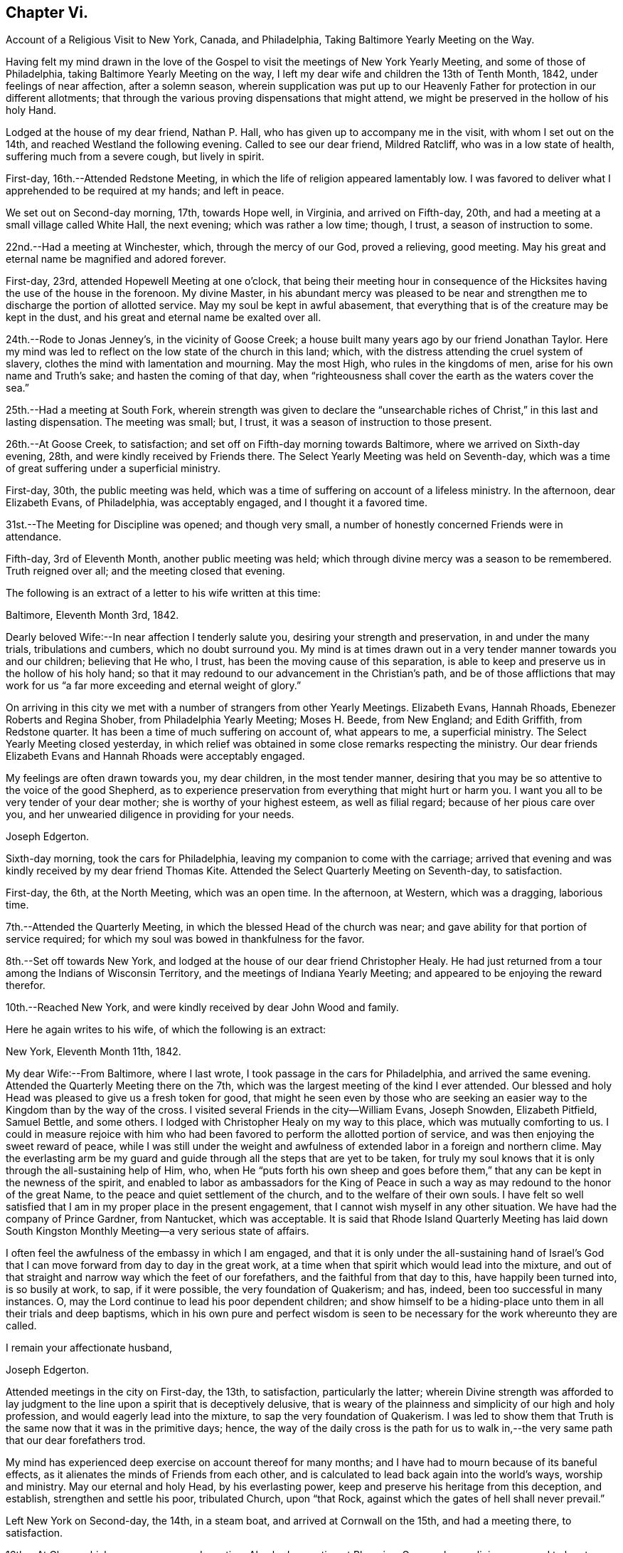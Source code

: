 == Chapter Vi.

Account of a Religious Visit to New York, Canada, and Philadelphia,
Taking Baltimore Yearly Meeting on the Way.

Having felt my mind drawn in the love of the Gospel to
visit the meetings of New York Yearly Meeting,
and some of those of Philadelphia, taking Baltimore Yearly Meeting on the way,
I left my dear wife and children the 13th of Tenth Month, 1842,
under feelings of near affection, after a solemn season,
wherein supplication was put up to our Heavenly Father
for protection in our different allotments;
that through the various proving dispensations that might attend,
we might be preserved in the hollow of his holy Hand.

Lodged at the house of my dear friend, Nathan P. Hall,
who has given up to accompany me in the visit, with whom I set out on the 14th,
and reached Westland the following evening.
Called to see our dear friend, Mildred Ratcliff, who was in a low state of health,
suffering much from a severe cough, but lively in spirit.

First-day, 16th.--Attended Redstone Meeting,
in which the life of religion appeared lamentably low.
I was favored to deliver what I apprehended to be required at my hands; and left in peace.

We set out on Second-day morning, 17th, towards Hope well, in Virginia,
and arrived on Fifth-day, 20th, and had a meeting at a small village called White Hall,
the next evening; which was rather a low time; though, I trust,
a season of instruction to some.

22nd.--Had a meeting at Winchester, which, through the mercy of our God,
proved a relieving, good meeting.
May his great and eternal name be magnified and adored forever.

First-day, 23rd, attended Hopewell Meeting at one o'clock,
that being their meeting hour in consequence of the
Hicksites having the use of the house in the forenoon.
My divine Master,
in his abundant mercy was pleased to be near and strengthen me
to discharge the portion of allotted service.
May my soul be kept in awful abasement,
that everything that is of the creature may be kept in the dust,
and his great and eternal name be exalted over all.

24th.--Rode to Jonas Jenney's, in the vicinity of Goose Creek;
a house built many years ago by our friend Jonathan Taylor.
Here my mind was led to reflect on the low state of the church in this land; which,
with the distress attending the cruel system of slavery,
clothes the mind with lamentation and mourning.
May the most High, who rules in the kingdoms of men,
arise for his own name and Truth's sake; and hasten the coming of that day,
when "`righteousness shall cover the earth as the waters cover the sea.`"

25th.--Had a meeting at South Fork,
wherein strength was given to declare the "`unsearchable
riches of Christ,`" in this last and lasting dispensation.
The meeting was small; but, I trust, it was a season of instruction to those present.

26th.--At Goose Creek, to satisfaction;
and set off on Fifth-day morning towards Baltimore,
where we arrived on Sixth-day evening, 28th, and were kindly received by Friends there.
The Select Yearly Meeting was held on Seventh-day,
which was a time of great suffering under a superficial ministry.

First-day, 30th, the public meeting was held,
which was a time of suffering on account of a lifeless ministry.
In the afternoon, dear Elizabeth Evans, of Philadelphia, was acceptably engaged,
and I thought it a favored time.

31st.--The Meeting for Discipline was opened; and though very small,
a number of honestly concerned Friends were in attendance.

Fifth-day, 3rd of Eleventh Month, another public meeting was held;
which through divine mercy was a season to be remembered.
Truth reigned over all; and the meeting closed that evening.

The following is an extract of a letter to his wife written at this time:

Baltimore, Eleventh Month 3rd, 1842.

Dearly beloved Wife:--In near affection I tenderly salute you,
desiring your strength and preservation, in and under the many trials,
tribulations and cumbers, which no doubt surround you.
My mind is at times drawn out in a very tender manner towards you and our children;
believing that He who, I trust, has been the moving cause of this separation,
is able to keep and preserve us in the hollow of his holy hand;
so that it may redound to our advancement in the Christian's path,
and be of those afflictions that may work for us "`a
far more exceeding and eternal weight of glory.`"

On arriving in this city we met with a number of strangers from other Yearly Meetings.
Elizabeth Evans, Hannah Rhoads, Ebenezer Roberts and Regina Shober,
from Philadelphia Yearly Meeting; Moses H. Beede, from New England; and Edith Griffith,
from Redstone quarter.
It has been a time of much suffering on account of, what appears to me,
a superficial ministry.
The Select Yearly Meeting closed yesterday,
in which relief was obtained in some close remarks respecting the ministry.
Our dear friends Elizabeth Evans and Hannah Rhoads were acceptably engaged.

My feelings are often drawn towards you, my dear children, in the most tender manner,
desiring that you may be so attentive to the voice of the good Shepherd,
as to experience preservation from everything that might hurt or harm you.
I want you all to be very tender of your dear mother;
she is worthy of your highest esteem, as well as filial regard;
because of her pious care over you,
and her unwearied diligence in providing for your needs.

Joseph Edgerton.

Sixth-day morning, took the cars for Philadelphia,
leaving my companion to come with the carriage;
arrived that evening and was kindly received by my dear friend Thomas Kite.
Attended the Select Quarterly Meeting on Seventh-day, to satisfaction.

First-day, the 6th, at the North Meeting, which was an open time.
In the afternoon, at Western, which was a dragging, laborious time.

7th.--Attended the Quarterly Meeting, in which the blessed Head of the church was near;
and gave ability for that portion of service required;
for which my soul was bowed in thankfulness for the favor.

8th.--Set off towards New York,
and lodged at the house of our dear friend Christopher Healy.
He had just returned from a tour among the Indians of Wisconsin Territory,
and the meetings of Indiana Yearly Meeting;
and appeared to be enjoying the reward therefor.

10th.--Reached New York, and were kindly received by dear John Wood and family.

Here he again writes to his wife, of which the following is an extract:

New York, Eleventh Month 11th, 1842.

My dear Wife:--From Baltimore, where I last wrote,
I took passage in the cars for Philadelphia, and arrived the same evening.
Attended the Quarterly Meeting there on the 7th,
which was the largest meeting of the kind I ever attended.
Our blessed and holy Head was pleased to give us a fresh token for good,
that might he seen even by those who are seeking an
easier way to the Kingdom than by the way of the cross.
I visited several Friends in the city--William Evans, Joseph Snowden, Elizabeth Pitfield,
Samuel Bettle, and some others.
I lodged with Christopher Healy on my way to this place,
which was mutually comforting to us.
I could in measure rejoice with him who had been
favored to perform the allotted portion of service,
and was then enjoying the sweet reward of peace,
while I was still under the weight and awfulness of
extended labor in a foreign and northern clime.
May the everlasting arm be my guard and guide
through all the steps that are yet to be taken,
for truly my soul knows that it is only through the all-sustaining help of Him, who,
when He "`puts forth his own sheep and goes before them,`"
that any can be kept in the newness of the spirit,
and enabled to labor as ambassadors for the King of Peace in
such a way as may redound to the honor of the great Name,
to the peace and quiet settlement of the church, and to the welfare of their own souls.
I have felt so well satisfied that I am in my proper place in the present engagement,
that I cannot wish myself in any other situation.
We have had the company of Prince Gardner, from Nantucket, which was acceptable.
It is said that Rhode Island Quarterly Meeting has laid down South
Kingston Monthly Meeting--a very serious state of affairs.

I often feel the awfulness of the embassy in which I am engaged,
and that it is only under the all-sustaining hand of Israel's
God that I can move forward from day to day in the great work,
at a time when that spirit which would lead into the mixture,
and out of that straight and narrow way which the feet of our forefathers,
and the faithful from that day to this, have happily been turned into,
is so busily at work, to sap, if it were possible, the very foundation of Quakerism;
and has, indeed, been too successful in many instances.
O, may the Lord continue to lead his poor dependent children;
and show himself to be a hiding-place unto them in all their trials and deep baptisms,
which in his own pure and perfect wisdom is seen to be
necessary for the work whereunto they are called.

I remain your affectionate husband,

Joseph Edgerton.

Attended meetings in the city on First-day, the 13th, to satisfaction,
particularly the latter;
wherein Divine strength was afforded to lay judgment to
the line upon a spirit that is deceptively delusive,
that is weary of the plainness and simplicity of our high and holy profession,
and would eagerly lead into the mixture, to sap the very foundation of Quakerism.
I was led to show them that Truth is the same now that it was in the primitive days;
hence,
the way of the daily cross is the path for us to walk
in,--the very same path that our dear forefathers trod.

My mind has experienced deep exercise on account thereof for many months;
and I have had to mourn because of its baneful effects,
as it alienates the minds of Friends from each other,
and is calculated to lead back again into the world's ways, worship and ministry.
May our eternal and holy Head, by his everlasting power,
keep and preserve his heritage from this deception, and establish,
strengthen and settle his poor, tribulated Church, upon "`that Rock,
against which the gates of hell shall never prevail.`"

Left New York on Second-day, the 14th, in a steam boat,
and arrived at Cornwall on the 15th, and had a meeting there, to satisfaction.

16th.--At Clove; which was an open, good meeting.
Also had a meeting at Blooming-Grove, where religion appeared to be at a very low ebb.

18th.--Had a meeting at the Valley, to satisfaction; and one at Marlborough the next day.

First-day, 20th.---At Plattekill, where my gracious Master was near by his Divine power;
giving ability to show the importance of an acquaintance with God;
which is to be realized only by attending to the Divine gift in the heart.
The meeting ended in thanksgiving and praise unto Him whose is the power,
as well as the work.
Truth reigned over all.

21st.--At Platz; which was a very suffering time.

22nd.--At Plains Monthly Meeting;
Divine strength was afforded to labor honestly for the welfare of the Church.
The language of encouragement ran freely to some who were
concerned to build upon that immovable "`Rock of Ages,`" as
well as close labor bestowed on the careless professors.
Our religious Society appears to be in a very low state.
Attended Marlborough Monthly Meeting, held at Plattekill.
A season of Divine favor.
May the Lord be praised, for his works alone can praise Him.

24th.--Had a meeting at Poughkeepsie, to good satis faction.

25th.--At Beakman; which, through Divine mercy, was a season to be remembered.
An open door was set before me,
and the "`unsearchable riches of Christ`" was freely declared, I trust,
in the "`demonstration of the Spirit, and of power.`"
Lodged at James Congden's, and had a meeting at his house,
to a good degree of satisfaction.

First-day, 27th.--At Nine Partners Had a meeting with the pupils in the school.
My Divine Master gave strength to discharge the portion of service required;
though sadness covered my mind in viewing the
great departures from our peculiar testimonies.
I am renewedly confirmed in the belief,
that it is only as Yearly Meeting Boarding Schools are
conducted under religious feeling and weight,
that the object can be reached; for indeed, it appears to me,
that if those who have the immediate over sight thereof,
are not consistent members and testimony bearers; such schools,
instead of being as our holy Head would have them to be,
prove merely a nursery of pride and vanity,
and our dear youth will soar above the Divine gift, take wings, and leave the Society.
May the Lord in his mercy enable the Church to keep to his own divine power,
that its efforts in this important matter may be rendered subservient
to the advancement of the cause which is dignified with immortality,
and crowned with eternal life.

28th,--At Creek Meeting, which was an open time; and at Stanford in the afternoon,
to satisfaction.
Lodged at the house of Sarah C. Hull,
widow of our late friend and fellow-laborer in the Gospel, Henry Hull.
We proceeded forward, and attended meetings at North-East, Little Nine Partners,
and Hudson; then passed on to Sara toga.

The following is an extract of a letter to his wife, written at this time.

Near the city of Hudson, Eleventh Month 30th, 1842.

My dear Wife:--We have been favored to get along as well as we could expect,
and can "`set up our Ebenezer`" and say, "`hitherto the Lord has helped us.`"
He has afforded such clear evidences of his gracious regard,
that there is not a doubt left of our being in our right places;
though many baptisms and trials are our portion.
The precious seed of life is oppressed and borne down in many places; and sometimes,
where they show us all the kindness that is necessary,
our Divine Master is very unkindly treated, and even kept out,
until his "`head is filled with dew,
and his locks with the drops of the night;`" which makes us feel very sad.
Oh, I have desired that I might be willing to suffer with Him!
Suffering is in large measure dealt out to the faithful members of our religious Society.
I have never had my mind so clothed with mourning on account thereof, as of recent time.
A spirit is in the camp which leads into the mixture,
compromising our peculiar testimonies,
and thus carrying back into that which our dear forefathers were gathered out of.
Yet it is a comfort to find a remnant in most places, who, I trust,
will not be driven from the good old way,
and who are "`grieved for the afflictions of Joseph,`" spiritually.
My spirit is in deep sympathy with these,
not doubting that the Lord's faithful children will be kept in the "`hollow of his
hand,`" and enabled to sup port the various testimonies of Truth to their own peace,
and to the praise of his great name.

I keep the run of all our meetings at home, and my spirit often visits you in them.
I believe that all the Divine promises are "`yes, and amen, forever;`" and, therefore,
our holy Head will be in the midst of those who are gathered in his name,
though but few in number.
It is snowing very fast, and the weather having been winter like for some days,
I expect we will leave our carriage here and take a sleigh.

As ever, your affectionate husband,

Joseph Edgerton.

First-day, 4th of Twelfth Month.--Attended a meeting at Half-Moon, to satisfaction;
and rode that evening to Shaticoke; a little meeting, held in David Devol's house.

My gracious Master gave strength to open to the
people the "`unsearchable riches of Christ.`"
The power of the Lord was present to heal the diseases of all
who in faith were concerned to submit themselves thereto;
and the meeting would have ended well had it not been for some
"`dead flies`" cast in by a member of the meeting,
which caused the ointment of the apothecary to
send forth a savor,`" not so pleasant as before.

Fourth-day, 7th, we proceeded to East Hoosack, in the State of Massachusetts,
and attended meeting there; found the state of religion lamentably low.
O, how the poor traveller has to mourn when his divine Master is in suffering!
I was favored, however, to perforin the allotted portion of service.
Proceeded that evening towards Granville, where we arrived on Fifth-day evening,
and had a meeting there on Sixth-day, in which Truth reigned over all.
May the praise be ascribed unto Him from whom all strength comes,
and who is worthy of all praise forever.

First-day, 11th, attended a meeting at Lincoln; a time, of close labor,
but felt sweet peace.
Dined at Benjamin Tabar's, and had a meeting at the Creek in the evening;
which was an open time in close labor to some lukewarm professors.
The way of life was spoken of, I trust,
in the "`demonstration of the spirit and of power;`" and the day closed peacefully.

12th.--At Starksborough; a time of suffering; very little relief was obtained.

13th.--At Monkton and Ferrisburgh, to satisfaction; particularly the latter.

14th.--Rode through a very severe snow storm to Moutpelier, and had a meeting there;
and the next morning set out for Farnham, Lower Canada.
We reached Barton in the evening, and lodged at the house of James May;
a member of our Society, who, together with his family,
sit down in their house on First-days; and some times others come and sit with them.
We had a meeting in the town to satisfaction, and set out again in the after noon,
expecting to reach Farnham Monthly Meeting; but a heavy snow storm coming on,
rendered it very difficult travelling,
the snow being so much drifted that it was almost impossible to get through;
and very cold.
It caused me to reflect upon the many sufferings and hardships which
our dear forefathers endured in the early settlement of America.
The accommodations, however, are very different now;
though far inferior in this country to that of our own.
We travelled very hard all day and only made about fifteen miles;
were favored to reach a poor inn in the evening, for which I felt thankful.

On Third-day, the 20th, we proceeded on through the deep snow;
it being from four to five feet deep in many of the lanes.
Travelled about twenty miles and reached the settlement of Friends in Lower Canada,
where we were very cordially received by them.

21st.--Had a meeting at Farnham, which was largely attended by Friends and others,
and it was a season to be remembered.
Truth reigned over all,
under the authority of which strength was given
to declare the "`unsearchable riches of Christ.`"
The meeting closed with humble supplication and
thanksgiving unto God for his many mercies.
Left in sweet peace and great tenderness towards
Friends in this remote part of the heritage.
Set out in the afternoon for Peru, and arrived on Sixth-day evening, the 23rd,
and stopped at William Kee's.

First-day, 25th.--At Peru in the forenoon (in Friends' meeting-house),
wherein Divine strength was given to declare the way of life and salvation.
In the evening, had a meeting in the village of Peru,
and humbly hope the cause was not injured thereby.

Third-day morning, 27th.--Set out for Queensbury, and arrived on Fourth day evening,
and attended Monthly Meeting there on Fifth-day.
The reward of peace was vouchsafed for honest labor to some lukewarm professors.

Had an evening meeting on the banks of North River,
where a few families of Friends reside; to which many not of our Society came.
The "`unsearchable riches of Christ,`" I trust, was declared,
in some degree of the "`demonstration of the Spirit.`"

30th--At Greenfield, which was a good meeting; and at Galloway in the evening;
a time of instruction to many.
Lodged at Caleb Parmer's, expecting to go directly on to Le Ray Quarterly Meeting;
but owing to a heavy fall of snow during the night, we were detained several days,
which was a renewed call on my little stock of patience,
having felt great anxiety on account of my dear family for some weeks,
and expecting to get letters from them, either at Le Ray or Lowville.

Here he wrote to his wife, the following being an extract:

Twelfth Month 31st, 1842.

My dearly beloved Wife:--Being detained from pursuing our journey,
in consequence of a heavy snow-storm, I think it will be best for me to write,
though I have deferred it for some time, hoping soon to reach Lowville,
where I might receive a letter from you;
as I have had no account since leaving John Wood's, nearly eight weeks ago.
It has been a great trial of my faith and patience, and the more so,
because some of our dear children were complaining at that time.

We have been favored to get along without any accident thus far,
for which I feel thankful to the great Preserver of men.
We have been very industriously engaged in the work before us,
having visited the meetings of Saratoga and Ferrisburgh since I last wrote you;
the meetings of the latter are very widely scattered, which occasioned much travelling;
but we were favored to get along safely,
and we felt glad in having visited this remote settlement; indeed,
I was richly paid for all the fatigue and exercise I had to undergo.
May the great name of our God be worshipped and adored forever.
My soul, though unworthy of the least of his mercies, can say,
"`Hitherto He has helped us;`" though the trials which have been meted out, perhaps,
have never been more severe than during the present journey.
It does me good to remember that I have your prayers,
as well as the prayers of many other dear friends and connexions.

Oh, I sometimes look over the meetings in our quarter,
and although I know that weakness too much prevails there,
yet if I have been favored to be dipped into a
sense of the state of Society in this land,
it is far below it.
A spirit which is weary of the plainness and
simplicity of the Truth as it is in Christ Jesus,
is leading into the world, its riches, its fashions and customs,
together with its flatteries, which eats up every green thing where it goes, and does,
indeed, seem like spreading devastation in this land; and yet, there is a remnant,
as the "`two or three berries in the top of the uppermost
bough,`" up and down in the different meetings,
unto whom we have felt nearly united in the covenant of life, and who are, I trust,
as "`the dew in the midst of many people.`"
But, oh, how sad we many times feel, in passing along from place to place;
so little of that living, upright zeal,
which so remarkably characterized our dear forefathers,
and which is to be found (blessed be the name of Israel'
s Shepherd,) in many parts of his heritage.
In tender love, I remain, Your affectionate husband,

Joseph Edgerton.

First-day, First Month 1st, 1843.--Had a meeting at Providence,
and found relief in some close service.
My mind has often been clothed with mourning on account of the low state of the Church,
which induces the mournful language: "`Oh, that my head were waters,
and my eyes a fountain of tears,
that I might weep day and night for the slain of the daughter of my people!`"

Set out on the morning of the 2nd towards Lowville, a distance of one hundred miles;
and reached the neighbor hood of Western the next evening.
Had meetings at Western, and Lee, on the 5th to good satisfaction.
Lodged at the house of John Powel in company with Lachens Hill
of whom it could be said as of Nathaniel of old,
"`Behold an Israelite indeed, in whom there is no guile.`"
Had a refreshing opportunity in the morning which I believe, will long be remembered.
May the Lord's great name be praised, who is worthy forever,
and the poor creature be kept where it ought to be--in the very dust.

6th.--We reached Lowville, where I received a letter from my dear wife,
giving the sorrowful intelligence of the decease of our beloved daughter, Lydia;
which was indeed a proving dispensation, and deeply affected me: though, I trust,
I was preserved from giving way too much; yet it was hard to suppress the falling tear.
And I am inclined to think it may be admissible to give vent
to affectionate feelings in this way to a limited extent;
for "`Jesus wept`" at the grave of Lazarus.
And, to the praise of the good Shepherd be it spoken,
His sustaining arm bore up my head above the waves, and enabled me,
in humble acquiescence with His divine will to say with Job; "`The Lord gave,
and the Lord has taken away, blessed be the name of the Lord.`"

We attended meetings at Le Ray and Indian River, to satisfaction.

Relative to the close trial above alluded to he thus writes to his family:--

Lowville, First Month 7th, 1843.

My dear Wife and Children:

We are now at Thomas Townsend's; arrived here last evening,
where I soon became acquainted with the mournful tidings of the 12th of last month,
the removal of our dear Lydia from time to eternity.
The keenness of the stroke you can better understand than I can describe; and yet,
I trust, that eternal arm which has been my help in many times of trial, has been,
and will continue to be near, and hold up my head above the waves.

We left Le Ray yesterday morning, and while riding to this place, it ran through my mind;
"`One of our daughters is gone.`"
My mind was directly turned to our parting opportunity; in which,
as well as at other times, I committed you all,
as also my own soul into the hands of that God who does
all things after the counsels of his own will;
which had a tendency to quiet my mind, still hoping it might not be so,
until I got hold of the letter.

And now my dear,
notwithstanding this very severe dispensation which has been meted out to us,
I am fully satisfied that this separation from you has
been in the ordering of the Head of the church:
and as respects the dear sufferer, who has passed away,
I have no doubt all was done that could have been done had I been present with you.
I therefore desire your encouragement and strength, as you,
with myself have many times known the everlasting arms to be
underneath to bear up and carry us through that which would
have appeared impossible to human understanding.
O, He is worthy of all praise forever, and ever, as well as our entire obedience!

I feel for our dear children, knowing the severe stroke is very keenly felt by them.
O,
I want you to love Him who has dealt thus with us in his wisdom! though it
is in causing us to drink the waters of "`Marah`" and affliction;
for He is very gracious unto His children in every part of his heritage,
and will keep them, and as they love Him more and more,
they will become stronger and stronger, living to his praise,
who is worthy of all that can be ascribed unto Him.

And now, my dear, I must soon close this little paper messenger;
and as respects this way of communication,
stop the current of affectionate regard which runs as a
lively stream through my heart unto you,
and our dear children; and remain your affectionate husband and companion in tribulation,
and, I trust, in the faith and patience of the Gospel,

Joseph Edgerton.

Sixth-day morning, the 18th, set out for Upper-Canada,
and crossed over the great river St. Lawrence to the house of Isaac Booth.
I felt thankful to the great Preserver of men for his many favors and deliverances.
Had a meeting in a school-house in the vicinity on Seventh-day;
and then rode to Harvey Derbyshire's.

First-day, 15th, at Leeds meeting,
which was an open good time in declaring the "`unsearchable riches of Christ.

16th.--Set out for Leonark, a distance of near sixty miles,
a small number of members being there,
but found to my sorrow that they were far short of being thorough Friends.
Had a meeting with them to satisfaction,
in which I felt it my duty to lay the matter close home to them.
Returned to Leeds meeting on Fifth-day, wherein I felt it my duty to deal plainly.
Had a meeting south of Leeds, and one northeast;
the latter was a very open good meeting among a company of serious,
and some seeking people.

Sixth-day morning set out for Kingston;
and after traveling ten or twelve miles on the mud in the sleigh,
arrived late in the evening.

First-day, 22nd. At Kingston meeting:
close service went forth to some lukewarm professors, and felt peace.
From there went to Camden, a small meeting held on First-days.
Had a meeting on Fourth-day morning; and one in the evening in a school-house,
about fifteen miles towards Adolphustown.
The former, particularly, was an open time.
From there, to Adolphustown meeting, to satisfaction.

Crossed the Bay of Quinte on the ice, and were favored to get safely over,
for which I felt thankful.
May I never forget all, nor any of His benefits.
Went to William Roerk's, where I received several letters,
one of which was from my dear wife and children, which was a great satis faction to me.
May the Lord be pleased to keep and sustain them by his eternal power,
and enable them to bear the sore bereavement that has been permitted to attend,
with resignation and fortitude.

Sixth-day, at the Boarding School; had a religious opportunity with the pupils;
felt very sorrowful on account of the situation of the school,
it having been opened for those who are not members of our religious society,
and thereby is a very crippled concern.

First-day, 29th, at West Lake in the forenoon,
and in the evening had a meeting in the town of Pictou.
The former was a solid good meeting, and the power of Truth was felt to prevail.
The latter was very large; supposed to be more than a thousand present.
The people appeared attentive, and I was led to open to them the doctrines of the gospel,
I trust, in the "`demonstration of the spirit and of power.`"

30th.--At Helier, to satisfaction; and on Third-day, the 31st,
the Select Half Year's meeting was held, which was a time of close searching labor;
and towards the close, Truth reigned over all.
May praise be ascribed unto Him, who is "`Head over all things to his church.`"

From this place he again wrote to his family, the fol lowing being an extract thereof:

West Lake, Upper Canada, First Month 31st, 1843.

My dear Wife and Children:--I again salute you in the tenderest feelings
that can flow from the heart of an affectionate husband and father.
Very deeply do I feel for,
and sympathize with you in the trials which have been meted
nut by Him "`who lays the beams of his chambers in the waters;
who makes the clouds his chariots;
and who walks upon the wings of the wind,`" unseen by mortal eye;
and no doubt in the counsels of that wisdom which is perfect, it becomes us to say,
"`It is the Lord, let Him do what seems Him good.`"
I hope I have not given way improperly to my tender affectionate feelings towards you;
for although I often give vent to the emotions of my heart, particularly when alone,
I do not repine, nor doubt that I am in my proper place.
My gracious Master has been with me, and supported me beyond my expectations:
may his great name be praised and magnified forever.

It has been a strength to me in the many baptisms that
have attended in this arduous engagement,
to believe that I have the prayers of many,
very many dear friends both at home and in other places, that I may be preserved,
and strengthened to fill up the measure of allotted service,
to the honor of the great Head of the church, and to the peace of my own mind.
And to the praise of Israel's Shepherd be it spoken,
He has not failed to be near in "`heights and in
depths,`" and has equipped for every service,
however close and trying, or humiliating to the creature.
Indeed, I never saw more clearly the wonder working-power of eternal Jehovah,
in leading his servants again and again into deep baptisms, than of recent time.

May stones of memorial be taken from the bottom of "`Jordan and pitched in
Gilgal,`" to bear testimony to the goodness of the Lord to his people.
I desire to be preserved in patience until the time comes when a
release may be sounded from further service in a foreign land.
It is scarcely worth while to say, then gladly shall I return to you, if so permitted,
which I trust, will be the case in the Lord's time.
May the Lord bless you, and watch over you by day and by night,
together with my own soul,
and preserve us in his "`secret pavilion,`" where no "`evil can befall,
nor any plague come nigh.`"
Your affectionate husband.

Joseph Edgerton.

Fourth-day, Second Month, 1st.--The meeting for discipline commenced.
Heavenly help was near, and strengthened for the service required.
Fifth-day, a public meeting was held, which was largely attended by Friends and others;
and I trust, to many, it was an instructive opportunity.
In the afternoon the meeting for discipline closed.
My mind felt sad because of the low, mixed state of the church.
Left the meeting with the reward of peace,
in delivering what appeared to be the counsel of my divine Master.

Sixth-day, had a meeting in the evening at the house of P. L., in the town of Sidney;
and were at Cold Creek meeting on Seventh-day;
in which the glad tidings of the gospel were
proclaimed in the demonstration of the Spirit.
May the name of our God be exalted over all.

First-day, 5th, at Haldemand--a poor little meeting:
obtained relief in some close labor to the lukewarm.

Second-day, rode fifty miles to Pickering; a very extremely cold day.

Third-day, at Pickering meeting, which was a favored time.
Set out on Fourth-day for Uxbridge, and travelled about eleven miles,
where we found the snow so drifted that we could not go forward: had to return,
and proceeded to Yonge street, and were at a meeting there,
where the life of religion appeared to be at a low ebb.

In the evening, at White Church; and the next day at Tecumseh, to satisfaction;
on our way to Pelham, we attended a meeting near Stony Creek on First-day evening,
appointed by our friend Mead At water, for the colored people.
Attended the Select meeting at Pelham on Third-day;
the meeting for discipline on Fourth-day; and the public meeting on Fifth-day;
through all of which the Lord helped us to discharge the portion of service required.
May his great name be magnified over all.

Set out on Sixth-day morning, the 17th,
and crossed the Niagara river just below the Falls.
We stopped awhile to view the works of the great Creator, which all praise Him.
And truly,
on landing on the American shore I felt thankful to Him
for his many deliverances and preservations,
both by sea and land.
O, may my soul forever praise Him, who is worthy to be worshipped,
and adored by all his workmanship! and particularly,
to be had in remembrance in the most awful humility and gratitude,
by all those that are "`about Him.`"

First-day, 19th, attended meeting at Lockport.
The spring of gospel ministry was pretty freely opened in a
tender manner to some who had left their first-love;
commencing with the Scripture language; "`I remember you; the kindness of your youth,
the love of your espousals; when you went after me in the wilderness,
in a land that was not sown;`" showing the need
of remembering the days of our tenderness,
wherein a willingness was experienced to follow the Lamb in the way of his holy leading,
even in a wilderness state, or in a land that was not sown;
and the necessity of looking unto, and following that which first awakened us.
Counsel also flowed in a tender manner to some not in profession with us,
diligently to take heed unto the Divine gift in the heart,
whereby any may come to experience the goodness and mercy of the Lord,
and be prepared for another and a better world.

20th.--At Somerset and Hartland.
The life seemed to be low.
Felt a good degree of peace for honest labor,
being very close,--particularly in the former.
My spirit mourned on account of the low state of the Church.
"`Oh, that my head were waters, and my eyes a fountain of tears,
that I might weep day and night for the slain of the daughter of my people.`"

21st.--At Shelby and Elba, to satisfaction.
Rode to Buffalo the next day,
and had a meeting in the evening with the few Friends there,
and some friendly people who came in.
I was led to show them the necessity of an up right walk before the Lord,
whereby they might adorn our high and holy profession.

Rode on Fifth-day morning, the 23rd, about twenty-five miles, to Collins Monthly Meeting,
in which the life was very low.
Obtained peace by being faithful in the allotted portion of service.
In the Meeting for Discipline,
the very exciting subject of abolition of slavery was taken up,
and it appeared evident to me that some of them were too much warmed with a forward zeal,
even in a good cause.
I felt it my duty to give them a hint of it, by remarking to them,
that I had remembered the circumstance of Peter'
s wife's mother being taken with a great fever;
and when our blessed Lord laid his cooling hand upon her, immediately the fever left her,
and she arose and ministered unto them.
Oh, how sorrowful it is that Friends allow themselves to be
carried away from the ancient ground,
which our religious Society has acted upon from generation to generation,
even a waiting for the direction of our holy Head,
and then to move as He may open the way.

Sixth-day, at Clear Creek and Hamburg.
The former was largely attended by Friends, and others, and was a very open time.

First-day, 26th, at Orangeville; a poor little meeting.

28th.--At Wheatland; which was an open, good meeting.
From there to Farmington, and attended that meeting the next day; but was entirely closed.
It seemed to me that an example of silence was my service among them.
My mind was clothed with mourning;
many Friends having become excited on the subject of abolition, temperance, etc,
and thus running in the activity of the creature, into the mixture with other people,
so that genuine Quakerism seems likely to be eaten up.
I feel these to be very important subjects, which we, as a religious Society,
have always held very dear; but it is highly important that in promoting them,
we should move on in a collective capacity, as we have learned of our Divine Master.
It is lamentably the case, that where there has been a mixing with other people,
the language respecting Ephraim of old is applicable:
"`Ephraim has mixed himself among the people; strangers have devoured his strength,
and he knows it not.`"

Fifth-day, Third Month 2nd.--Attended a meeting in the evening at M+++_______+++,
where Divine life was at a low ebb; and having a cold, we rested the next day,
and went from there to Scipio.

4th.--Were at North-street and Scipio; both favored meetings, particularly the latter,
which was a refreshing season.

The following is an extract of a letter to Ann Branson, written at this time:--

Third Month 6th, 1843.

My dear Friend, Ann Branson:--Having for some time felt my mind drawn towards you in,
I trust,
a portion of that gospel fellowship which unites the
members of that body of which Christ Jesus is the Head,
I salute you, and may say, through the mercy of the good Shepherd,
we have been favored to get forward as well as we have had reason to expect.
Many, indeed, are the baptisms which have been our portion, of different kinds;
some of which, I have no doubt,
have been administered for the purpose of keeping the
poor vessel in its proper place and condition.
May I learn more and more in the school of Christ,
being found in that situation wherein the heavenly anthem: "`Not my will, but yours,
O Lord, be done,`" may be adopted.
To be baptized for the dead seems to be a very
prominent part of the suffering meted out to us.

Oh, my life has been brought very low with the suffering
seed in our poor "`stripped and peeled`" Society;
and, perhaps, never more than within a few weeks past.
There is at work in various places an over-active spirit, in Abolitionism, Temperanceism.
and Gurneyism, which,
like the "`locust,`" the "`cankerworm`" and "`caterpillar,`"
are ready to eat up every green thing.
I trust there are many sound Friends hereaway; and yet, if I do justice to my feelings,
I must say, that the life of religion is very low in many places.
This over-active,
restless spirit that is unwilling to come under the
circumscribing limitations of the cross of Christ,
and which strikes at the very life of Quakerism, is much to be dreaded in these days.
Nevertheless, in the midst of many discouraging things, I trust it may be said,
there is a remnant in most places who are of the salt
of the earth,--who are desiring to be found faithful,
to whom we have felt nearly united in the covenant of life.
May they hold on their way, and become stronger and stronger.
I remain, in the fellowship of the Gospel,

Your friend,

Joseph Edgerton.

5th.--Had a very small meeting at Skeneateles; the life of religion lamentably low.
From there to de Ruyter,
where Truth's testimony was held forth in some degree of gospel authority.

Here he again writes to his wife, of which the following is an extract:--

de Ruyter, Third Month 8th, 1843.

My dearly beloved Wife:--I again salute you, together with our dear children,
and may say,
through Divine mercy we have been favored to get along as well as could be expected.
I have no doubt I have your prayers, as well as the prayers of many other dear friends,
both at home and abroad,
which has been a strength to me under the many trials which I
have had to pass through in going from place to place,
many times, as it were, with my hands upon my loins, and weeping, too,
for the "`slain of the daughter of my people.`"
Not slain in the Lord's battles, but on the enemy's ground.
Yet, it has often been a comfort to believe that the "`foundation of God stands sure,
having this seal: the Lord knows them that are his;`" and that his own are known by Him,
and sustained by Him,
however they may have to pass through evil
report for their faithfulness to our holy Head.
Oh, how great is his goodness towards them that fear Him!
He will hide them secretly in his presence from the pride of man,
and will keep them in his "`pavilion from the strife of tongues.`"
To the praise and the glory of our eternal Helper be it spoken,
He has not failed to be near, and by his arm underneath, to bear up.
May my soul forever commemorate his goodness,
and the remainder of my life serve Him with a willing mind.

We are still in the old sleigh, and think likely we shall get it back to Hudson,
as there is plenty of snow yet.
We have travelled about twenty-two hundred miles in it.
I have often thought of you during this long, cold winter;
how you are getting along in different respects;
but have to leave you in the hands of our great Creator.
I remain, as ever,

Your loving husband,

Joseph Edgerton.

We next went into the limits of Butternuts Quarter, taking Smyrna, Madison,
Brookfield and Burlington, to satisfaction.

First-day, 12th, at Butternuts, which was a large meeting;
many not of our Society being there.
Next, at Otego and Lawrens; both to the relief of my own mind; but not feeling easy,
we returned to Butternuts, and at tended their meeting on Fourth-day.
Found relief by faithfulness in delivering what
seemed to be the allotted portion of service.
My spirit has often been clothed with mourning,
on account of a disposition that seems to prevail,
which would compromise the peculiar testimonies
for which our forefathers so deeply suffered.

On Fifth-day, 16th, rode to Blenheim, and were detained there until First-day,
by deep snow-drifts.
Sat down, at 11 o'clock, with the few Friends there, and some of the neighbors,
which was a solid, edifying season.
Set out First-day afternoon towards the city of Hudson,
and arrived at the house of our kind friends, Samuel and Ann Marriott,
where we started from in the sleigh, the lost of Eleventh Month.
We were rejoiced to get there.
Attended Hudson Monthly Meeting;
counsel flowed freely to the exercised Christian travellers;
while close labor was meted out to some careless, unconcerned professors.
Left in peace.

Fourth-day, 22nd, attended Coeymuns Monthly Meeting; an open time in testimony,
beginning with the words: "`He that has an ear to hear,
let him hear what the Spirit says unto the
churches,`" demanding deep and awful attention,
that we might come up faithfully as individual members of the Church; showing,
that if ever the Church does arise and shake herself from the dust of the earth,
and put on her beautiful garments, individual faith fulness and purity must be witnessed.
Returned to Samuel Marriott's through a snow-storm.

Here he again writes to his family, as follows:--

Near Hudson, State of New York, Third Month 24th, 1843.

Dearly beloved Wife and Children:--In dear and tender love do I again salute you,
being prevented from travelling by a heavy snow-storm,
which is a fresh trial of patience.
The snow is perhaps three feet deep where it is not drifted,
and from ten to fifteen where it is blown into lanes and roads.
It has been exceeding difficult travel ling; indeed,
it has been impossible in many places, until the roads were opened with shovels.
I feel very tenderly for you, and have been desirous to improve the time.
I much desire to be preserved in the patience until the Lord's time,
when a release may be granted, and liberty given to return to you, which, I believe,
will be before long.

Many baptisms have been permitted to at tend during the present arduous engagement; yet,
I may say, I have never felt a greater evidence in my feeble stepping along,
that I have been, and am at this time, in my proper place;
although sensible that I am an unprofitable servant, having done,
in this very humiliating service, that only which it was my duty to do.
And as respects the Society for which we so deeply feel,
you know it is not a time of much sending of presents, one to another,
under a sense of the abounding of that life which so eminently marked earlier days;
indeed, the mind is often clothed with mourning,
because of the "`slain of the daughter of my people,`"--slain, not in the Lord's battles,
but on the enemy's ground--a delusively deceptive, compromising spirit,
which raises itself above the cross of Christ,
and which strikes at the life of Quakerism.
This is so prevalent, that the poor pilgrim is ready to say with one formerly: "`Oh,
that my head were waters, and my eyes a fountain of tears,
that I might weep day and night for the slain of the daughter of my people.`"
There is, however, (blessed be the name of Israel's God), a remnant,
unto whom I feel nearly united in the covenant of life,
and with whom we have been refreshed, even as of a brook by the way.

I have received no letter from you since being at Pictou, Upper Canada,
the last of First Month.
Give my kind and affectionate remembrance to all
our relatives and friends in your freedom.
I often remember you in all our meetings at home,
believing that some of you feel deeply for the "`ark`" of the "`testimony,`"
and many times feel the solemn responsibility which rests upon you.
May the "`eternal God be your refuge;
and underneath the everlasting arms,`" to support and
strengthen you in "`every good word and work.`"
E. and M. B. are of the number alluded to, and are sharers of my lively interest.
My love to them in the fellowship of the gospel.
I must draw to a close, and remain, as ever, in that which time, nor distance,
can in any degree diminish,
your loving husband and companion in the tribulations of the gospel,

Joseph Edgerton.

We were detained by the deep snow until First-day, the 2lith,
when we rode to Little Nine Partners, to a meeting, at 2 o'clock; a poor little meeting.
An example of silence appeared to be my place.
After attending a meeting on Fourth-day, to satisfaction,
we proceeded on our way towards New York; and on arriving, attended meetings in the city,
on First-day, the 2nd of Fourth Month,
under awful feelings of the prevalence of a spirit that is lurking in secret places.

Thus closes the account of this visit,
except what is contained in the following extract of a letter,
written after arriving at the city of Philadelphia:

Philadelphia, Fourth Month 8th, 1843.

My dearly beloved Wife:--Being now at the house of Thomas Kite,
I take my pen in hand again to address you.
Through Divine mercy we have been favored to get along thus far,
to the relief and peace of our minds.
After arriving at New York, we attended both meetings in the city on First-day,
the 2nd. In the forenoon my Divine Master called for dedication;
and by his all-sustaining hand of power,
enabled me to declare "`the unsearchable riches
of Christ`" to a large meeting of Friends,
and others, to my own satisfaction;
though mourning and lamentation was the clothing as respects
many of the members of our highly professing religious Society;
in which sense it might be said, that "`bonds and afflictions abide.`"

In the afternoon, humble petitions were put up for our poor, stripped and peeled Society,
that like the vine that was brought out of Egypt, spiritually,
had been watered by the heavenly rain and celestial dew, from sea son to season,
yet the "`boar of the wood is wasting it,
and the wild beast of the field is devouring it.`"
Every opposing spirit was kept under, and the Lord magnified over all.
May my soul forever bless and praise his holy name while I have a being.
Dear John Wood said in the evening: "`We can say, in the language of David,
'This is a day which the Lord has made; we will be glad,
and rejoice in it.'`" "`I feel more and more my weakness and unworthiness,
and that I am an unprofitable servant indeed;
it is through holy help alone that I am enabled to speak well of his name; for truly,
what I am, I am by his grace.
May this covering of humility and nothingness be put on and worn to the end,
is the desire of my heart.

Attended their Meeting for Sufferings on Second-day, which was a very trying time.
An epistle having been received from the Meeting for Sufferings of Indiana,
setting forth the cause of the recent separation
from our religious Society in that country;^
footnote:[On the subject of abolition of slavery.]
which was read, and after a long discussion was not noticed on the minutes of the meeting.
A very low state of things certainly does exist,
if I have been dipped into a sense of the condition of
the church in that part of the heritage.
I felt on leaving the city, a peaceful release from further service there;
and may inform you, that, from my present feeling,
I think we may be at liberty to set out for home
soon after the close of Yearly Meeting here.
On arriving in this city, I went directly to the house of William and Elizabeth Evans;
as he had been at our house,
and was no doubt a comforter of those mourners for whom my tenderest sympathies flow.

Night before last we were at Christopher Healy's,
after attending his Monthly Meeting at the Falls;
wherein he opened a prospect of religious service in New Jersey,
principally among those not of our society.

I remain as ever, your loving husband,

Joseph Edgerton.

